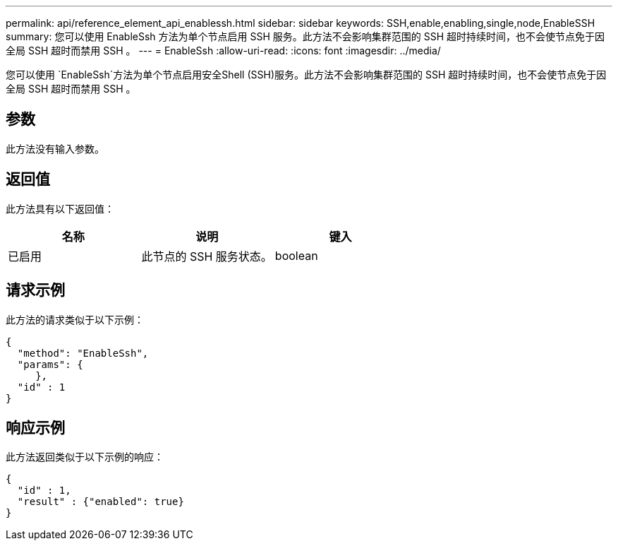 ---
permalink: api/reference_element_api_enablessh.html 
sidebar: sidebar 
keywords: SSH,enable,enabling,single,node,EnableSSH 
summary: 您可以使用 EnableSsh 方法为单个节点启用 SSH 服务。此方法不会影响集群范围的 SSH 超时持续时间，也不会使节点免于因全局 SSH 超时而禁用 SSH 。 
---
= EnableSsh
:allow-uri-read: 
:icons: font
:imagesdir: ../media/


[role="lead"]
您可以使用 `EnableSsh`方法为单个节点启用安全Shell (SSH)服务。此方法不会影响集群范围的 SSH 超时持续时间，也不会使节点免于因全局 SSH 超时而禁用 SSH 。



== 参数

此方法没有输入参数。



== 返回值

此方法具有以下返回值：

|===
| 名称 | 说明 | 键入 


 a| 
已启用
 a| 
此节点的 SSH 服务状态。
 a| 
boolean

|===


== 请求示例

此方法的请求类似于以下示例：

[listing]
----
{
  "method": "EnableSsh",
  "params": {
     },
  "id" : 1
}
----


== 响应示例

此方法返回类似于以下示例的响应：

[listing]
----
{
  "id" : 1,
  "result" : {"enabled": true}
}
----